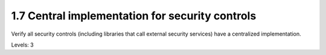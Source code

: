 1.7 Central implementation for security controls
================================================

Verify all security controls (including libraries that call external security services) have a centralized implementation.

Levels: 3

